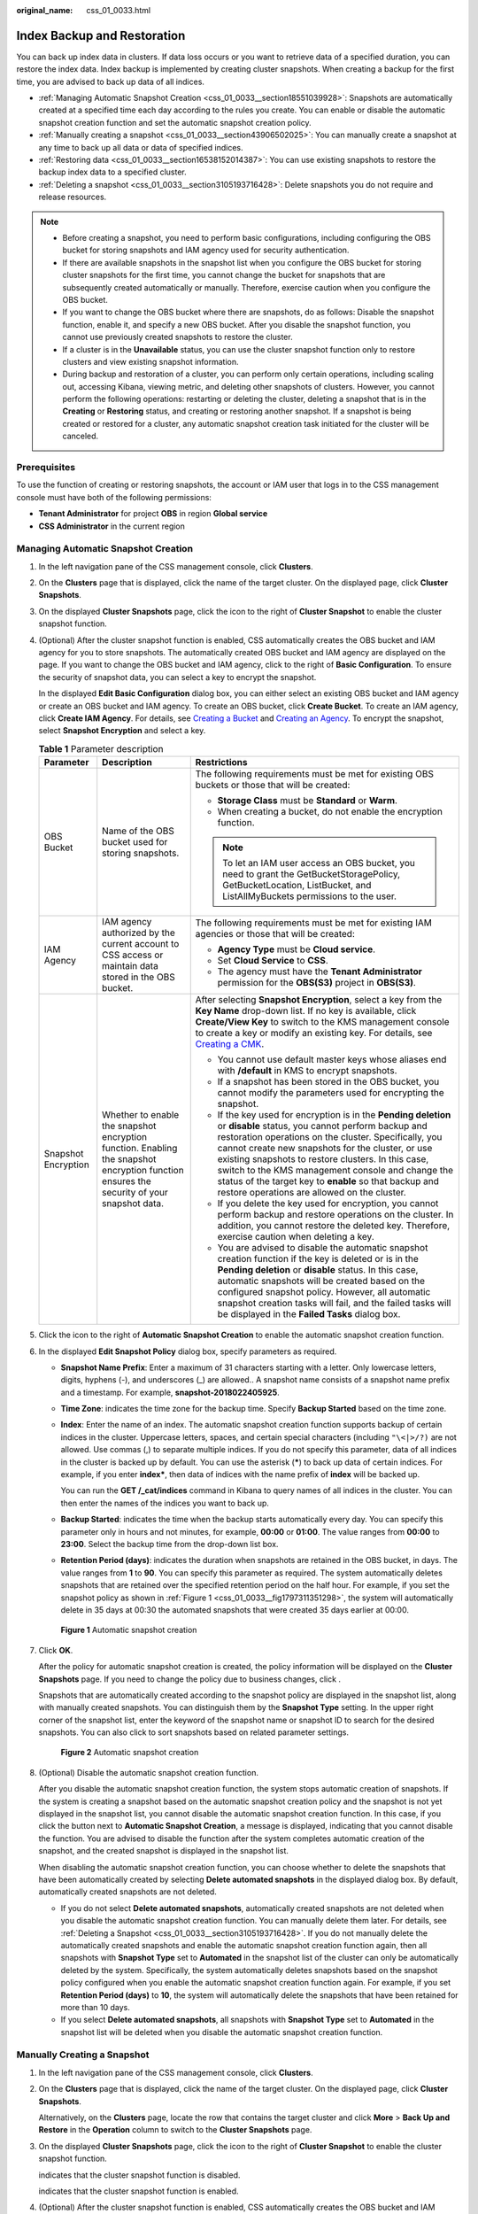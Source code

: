 :original_name: css_01_0033.html

.. _css_01_0033:

Index Backup and Restoration
============================

You can back up index data in clusters. If data loss occurs or you want to retrieve data of a specified duration, you can restore the index data. Index backup is implemented by creating cluster snapshots. When creating a backup for the first time, you are advised to back up data of all indices.

-  :ref:`Managing Automatic Snapshot Creation <css_01_0033__section18551039928>`: Snapshots are automatically created at a specified time each day according to the rules you create. You can enable or disable the automatic snapshot creation function and set the automatic snapshot creation policy.
-  :ref:`Manually creating a snapshot <css_01_0033__section43906502025>`: You can manually create a snapshot at any time to back up all data or data of specified indices.
-  :ref:`Restoring data <css_01_0033__section16538152014387>`: You can use existing snapshots to restore the backup index data to a specified cluster.
-  :ref:`Deleting a snapshot <css_01_0033__section3105193716428>`: Delete snapshots you do not require and release resources.

.. note::

   -  Before creating a snapshot, you need to perform basic configurations, including configuring the OBS bucket for storing snapshots and IAM agency used for security authentication.
   -  If there are available snapshots in the snapshot list when you configure the OBS bucket for storing cluster snapshots for the first time, you cannot change the bucket for snapshots that are subsequently created automatically or manually. Therefore, exercise caution when you configure the OBS bucket.
   -  If you want to change the OBS bucket where there are snapshots, do as follows: Disable the snapshot function, enable it, and specify a new OBS bucket. After you disable the snapshot function, you cannot use previously created snapshots to restore the cluster.
   -  If a cluster is in the **Unavailable** status, you can use the cluster snapshot function only to restore clusters and view existing snapshot information.
   -  During backup and restoration of a cluster, you can perform only certain operations, including scaling out, accessing Kibana, viewing metric, and deleting other snapshots of clusters. However, you cannot perform the following operations: restarting or deleting the cluster, deleting a snapshot that is in the **Creating** or **Restoring** status, and creating or restoring another snapshot. If a snapshot is being created or restored for a cluster, any automatic snapshot creation task initiated for the cluster will be canceled.

Prerequisites
-------------

To use the function of creating or restoring snapshots, the account or IAM user that logs in to the CSS management console must have both of the following permissions:

-  **Tenant Administrator** for project **OBS** in region **Global service**
-  **CSS Administrator** in the current region

.. _css_01_0033__section18551039928:

Managing Automatic Snapshot Creation
------------------------------------

#. In the left navigation pane of the CSS management console, click **Clusters**.

#. On the **Clusters** page that is displayed, click the name of the target cluster. On the displayed page, click **Cluster Snapshots**.

#. On the displayed **Cluster Snapshots** page, click the icon to the right of **Cluster Snapshot** to enable the cluster snapshot function.

#. .. _css_01_0033__li1597517249415:

   (Optional) After the cluster snapshot function is enabled, CSS automatically creates the OBS bucket and IAM agency for you to store snapshots. The automatically created OBS bucket and IAM agency are displayed on the page. If you want to change the OBS bucket and IAM agency, click |image1| to the right of **Basic Configuration**. To ensure the security of snapshot data, you can select a key to encrypt the snapshot.

   In the displayed **Edit Basic Configuration** dialog box, you can either select an existing OBS bucket and IAM agency or create an OBS bucket and IAM agency. To create an OBS bucket, click **Create Bucket**. To create an IAM agency, click **Create IAM Agency**. For details, see `Creating a Bucket <https://docs.otc.t-systems.com/en-us/usermanual/obs/en-us_topic_0045853662.html>`__ and `Creating an Agency <https://docs.otc.t-systems.com/en-us/usermanual/iam/en-us_topic_0046613147.html>`__. To encrypt the snapshot, select **Snapshot Encryption** and select a key.

   .. table:: **Table 1** Parameter description

      +-----------------------+-------------------------------------------------------------------------------------------------------------------------------------------+-------------------------------------------------------------------------------------------------------------------------------------------------------------------------------------------------------------------------------------------------------------------------------------------------------------------------------------------------------------------------------------------------------------------------------------------------------+
      | Parameter             | Description                                                                                                                               | Restrictions                                                                                                                                                                                                                                                                                                                                                                                                                                          |
      +=======================+===========================================================================================================================================+=======================================================================================================================================================================================================================================================================================================================================================================================================================================================+
      | OBS Bucket            | Name of the OBS bucket used for storing snapshots.                                                                                        | The following requirements must be met for existing OBS buckets or those that will be created:                                                                                                                                                                                                                                                                                                                                                        |
      |                       |                                                                                                                                           |                                                                                                                                                                                                                                                                                                                                                                                                                                                       |
      |                       |                                                                                                                                           | -  **Storage Class** must be **Standard** or **Warm**.                                                                                                                                                                                                                                                                                                                                                                                                |
      |                       |                                                                                                                                           | -  When creating a bucket, do not enable the encryption function.                                                                                                                                                                                                                                                                                                                                                                                     |
      |                       |                                                                                                                                           |                                                                                                                                                                                                                                                                                                                                                                                                                                                       |
      |                       |                                                                                                                                           | .. note::                                                                                                                                                                                                                                                                                                                                                                                                                                             |
      |                       |                                                                                                                                           |                                                                                                                                                                                                                                                                                                                                                                                                                                                       |
      |                       |                                                                                                                                           |    To let an IAM user access an OBS bucket, you need to grant the GetBucketStoragePolicy, GetBucketLocation, ListBucket, and ListAllMyBuckets permissions to the user.                                                                                                                                                                                                                                                                                |
      +-----------------------+-------------------------------------------------------------------------------------------------------------------------------------------+-------------------------------------------------------------------------------------------------------------------------------------------------------------------------------------------------------------------------------------------------------------------------------------------------------------------------------------------------------------------------------------------------------------------------------------------------------+
      | IAM Agency            | IAM agency authorized by the current account to CSS access or maintain data stored in the OBS bucket.                                     | The following requirements must be met for existing IAM agencies or those that will be created:                                                                                                                                                                                                                                                                                                                                                       |
      |                       |                                                                                                                                           |                                                                                                                                                                                                                                                                                                                                                                                                                                                       |
      |                       |                                                                                                                                           | -  **Agency Type** must be **Cloud service**.                                                                                                                                                                                                                                                                                                                                                                                                         |
      |                       |                                                                                                                                           | -  Set **Cloud Service** to **CSS**.                                                                                                                                                                                                                                                                                                                                                                                                                  |
      |                       |                                                                                                                                           | -  The agency must have the **Tenant Administrator** permission for the **OBS(S3)** project in **OBS(S3)**.                                                                                                                                                                                                                                                                                                                                           |
      +-----------------------+-------------------------------------------------------------------------------------------------------------------------------------------+-------------------------------------------------------------------------------------------------------------------------------------------------------------------------------------------------------------------------------------------------------------------------------------------------------------------------------------------------------------------------------------------------------------------------------------------------------+
      | Snapshot Encryption   | Whether to enable the snapshot encryption function. Enabling the snapshot encryption function ensures the security of your snapshot data. | After selecting **Snapshot Encryption**, select a key from the **Key Name** drop-down list. If no key is available, click **Create/View Key** to switch to the KMS management console to create a key or modify an existing key. For details, see `Creating a CMK <https://docs.otc.t-systems.com/en-us/usermanual/kms/en-us_topic_0034330265.html>`__.                                                                                               |
      |                       |                                                                                                                                           |                                                                                                                                                                                                                                                                                                                                                                                                                                                       |
      |                       |                                                                                                                                           | -  You cannot use default master keys whose aliases end with **/default** in KMS to encrypt snapshots.                                                                                                                                                                                                                                                                                                                                                |
      |                       |                                                                                                                                           | -  If a snapshot has been stored in the OBS bucket, you cannot modify the parameters used for encrypting the snapshot.                                                                                                                                                                                                                                                                                                                                |
      |                       |                                                                                                                                           | -  If the key used for encryption is in the **Pending deletion** or **disable** status, you cannot perform backup and restoration operations on the cluster. Specifically, you cannot create new snapshots for the cluster, or use existing snapshots to restore clusters. In this case, switch to the KMS management console and change the status of the target key to **enable** so that backup and restore operations are allowed on the cluster. |
      |                       |                                                                                                                                           | -  If you delete the key used for encryption, you cannot perform backup and restore operations on the cluster. In addition, you cannot restore the deleted key. Therefore, exercise caution when deleting a key.                                                                                                                                                                                                                                      |
      |                       |                                                                                                                                           | -  You are advised to disable the automatic snapshot creation function if the key is deleted or is in the **Pending deletion** or **disable** status. In this case, automatic snapshots will be created based on the configured snapshot policy. However, all automatic snapshot creation tasks will fail, and the failed tasks will be displayed in the **Failed Tasks** dialog box.                                                                 |
      +-----------------------+-------------------------------------------------------------------------------------------------------------------------------------------+-------------------------------------------------------------------------------------------------------------------------------------------------------------------------------------------------------------------------------------------------------------------------------------------------------------------------------------------------------------------------------------------------------------------------------------------------------+

#. Click the icon to the right of **Automatic Snapshot Creation** to enable the automatic snapshot creation function.

#. In the displayed **Edit Snapshot Policy** dialog box, specify parameters as required.

   -  **Snapshot Name Prefix**: Enter a maximum of 31 characters starting with a letter. Only lowercase letters, digits, hyphens (-), and underscores (_) are allowed.. A snapshot name consists of a snapshot name prefix and a timestamp. For example, **snapshot-2018022405925**.

   -  **Time Zone**: indicates the time zone for the backup time. Specify **Backup Started** based on the time zone.

   -  **Index**: Enter the name of an index. The automatic snapshot creation function supports backup of certain indices in the cluster. Uppercase letters, spaces, and certain special characters (including ``"\<|>/?)`` are not allowed. Use commas (,) to separate multiple indices. If you do not specify this parameter, data of all indices in the cluster is backed up by default. You can use the asterisk (**\***) to back up data of certain indices. For example, if you enter **index\***, then data of indices with the name prefix of **index** will be backed up.

      You can run the **GET /_cat/indices** command in Kibana to query names of all indices in the cluster. You can then enter the names of the indices you want to back up.

   -  **Backup Started**: indicates the time when the backup starts automatically every day. You can specify this parameter only in hours and not minutes, for example, **00:00** or **01:00**. The value ranges from **00:00** to **23:00**. Select the backup time from the drop-down list box.

   -  **Retention Period (days)**: indicates the duration when snapshots are retained in the OBS bucket, in days. The value ranges from **1** to **90**. You can specify this parameter as required. The system automatically deletes snapshots that are retained over the specified retention period on the half hour. For example, if you set the snapshot policy as shown in :ref:`Figure 1 <css_01_0033__fig1797311351298>`, the system will automatically delete in 35 days at 00:30 the automated snapshots that were created 35 days earlier at 00:00.

   .. _css_01_0033__fig1797311351298:

   .. figure:: /_static/images/en-us_image_0000001474725844.png
      :alt: **Figure 1** Automatic snapshot creation

      **Figure 1** Automatic snapshot creation

#. Click **OK**.

   After the policy for automatic snapshot creation is created, the policy information will be displayed on the **Cluster Snapshots** page. If you need to change the policy due to business changes, click |image2|.

   Snapshots that are automatically created according to the snapshot policy are displayed in the snapshot list, along with manually created snapshots. You can distinguish them by the **Snapshot Type** setting. In the upper right corner of the snapshot list, enter the keyword of the snapshot name or snapshot ID to search for the desired snapshots. You can also click |image3| to sort snapshots based on related parameter settings.


   .. figure:: /_static/images/en-us_image_0000001524766289.png
      :alt: **Figure 2** Automatic snapshot creation

      **Figure 2** Automatic snapshot creation

#. (Optional) Disable the automatic snapshot creation function.

   After you disable the automatic snapshot creation function, the system stops automatic creation of snapshots. If the system is creating a snapshot based on the automatic snapshot creation policy and the snapshot is not yet displayed in the snapshot list, you cannot disable the automatic snapshot creation function. In this case, if you click the button next to **Automatic Snapshot Creation**, a message is displayed, indicating that you cannot disable the function. You are advised to disable the function after the system completes automatic creation of the snapshot, and the created snapshot is displayed in the snapshot list.

   When disabling the automatic snapshot creation function, you can choose whether to delete the snapshots that have been automatically created by selecting **Delete automated snapshots** in the displayed dialog box. By default, automatically created snapshots are not deleted.

   -  If you do not select **Delete automated snapshots**, automatically created snapshots are not deleted when you disable the automatic snapshot creation function. You can manually delete them later. For details, see :ref:`Deleting a Snapshot <css_01_0033__section3105193716428>`. If you do not manually delete the automatically created snapshots and enable the automatic snapshot creation function again, then all snapshots with **Snapshot Type** set to **Automated** in the snapshot list of the cluster can only be automatically deleted by the system. Specifically, the system automatically deletes snapshots based on the snapshot policy configured when you enable the automatic snapshot creation function again. For example, if you set **Retention Period (days)** to **10**, the system will automatically delete the snapshots that have been retained for more than 10 days.
   -  If you select **Delete automated snapshots**, all snapshots with **Snapshot Type** set to **Automated** in the snapshot list will be deleted when you disable the automatic snapshot creation function.

.. _css_01_0033__section43906502025:

Manually Creating a Snapshot
----------------------------

#. In the left navigation pane of the CSS management console, click **Clusters**.

#. On the **Clusters** page that is displayed, click the name of the target cluster. On the displayed page, click **Cluster Snapshots**.

   Alternatively, on the **Clusters** page, locate the row that contains the target cluster and click **More** > **Back Up and Restore** in the **Operation** column to switch to the **Cluster Snapshots** page.

#. On the displayed **Cluster Snapshots** page, click the icon to the right of **Cluster Snapshot** to enable the cluster snapshot function.

   |image4| indicates that the cluster snapshot function is disabled.

   |image5| indicates that the cluster snapshot function is enabled.

#. (Optional) After the cluster snapshot function is enabled, CSS automatically creates the OBS bucket and IAM agency for you to store snapshots. The automatically created OBS bucket and IAM agency are displayed on the page. If you want to change the OBS bucket and IAM agency, click |image6| to the right of **Basic Configuration**. For details about how to configure parameters involved in the basic configuration, see :ref:`4 <css_01_0033__li1597517249415>`.

#. After basic configurations are completed, click **Create**.

   -  **Name** indicates the name of the manually created snapshot, which can contain 4 to 64 characters and must start with a lowercase letter. Only lowercase letters, digits, hyphens (-), and underscores (_) are allowed. For snapshots you create manually, you can specify the snapshot name. The system will not automatically add the time information to the snapshot name.
   -  **Index**: Enter the name of an index. The manually created snapshot can back up data of certain indices in the cluster. The value can contain 0 to 1,024 characters. Uppercase letters, spaces, and certain special characters (including ``"\<|>/?)`` are not allowed. Multiple index names are separated by commas (,). If you do not specify this parameter, data of all indices in the cluster is backed up by default. You can use the asterisk (**\***) to back up data of certain indices. For example, if you enter **2018-06\***, then data of indices with the name prefix of **2018-06** will be backed up.

      .. note::

         Run the **GET /_cat/indices** command in Kibana to query all index names in the cluster.

   -  **Description**: indicates the description of the created snapshot. The value contains 0 to 256 characters, and certain special characters (**<>**) are not allowed.


   .. figure:: /_static/images/en-us_image_0000001524766273.png
      :alt: **Figure 3** Creating a snapshot

      **Figure 3** Creating a snapshot

#. Click **OK**.

   After the snapshot is created, it will be displayed in the snapshot list. The status **Available** indicates that the snapshot is created successfully. All automatically and manually created snapshots are displayed in the snapshot list. You can distinguish them by the **Snapshot Type** setting. In the upper right corner of the snapshot list, enter the keyword of the snapshot name or snapshot ID to search for the desired snapshots. You can also click |image7| to sort snapshots based on related parameter settings.

.. _css_01_0033__section16538152014387:

Restoring Data
--------------

You can use snapshots whose **Snapshot Status** is **Available** to restore cluster data. The stored snapshot data can be restored to other clusters.

Restoring data will overwrite current data in clusters. Therefore, exercise caution when restoring data.

#. In the **Snapshots** area, locate the row that contains the snapshot you want to restore and click **Restore** in the **Operation** column.

#. In the displayed dialog box, specify parameters as required.

   **Index**: Enter the name of the index you want to restore. If you do not specify any index name, data of all indices will be restored. The value can contain 0 to 1,024 characters. Uppercase letters, spaces, and certain special characters (including ``"\<|>/?)`` are not allowed.

   **Rename Pattern**: Enter a regular expression. Indices that match the regular expression are restored. The default value **index_(.+)** indicates restoring data of all indices. The value contains 0 to 1,024 characters. Uppercase letters, spaces, and certain special characters (including ``"\<|>/?,)`` are not allowed.

   **Rename Replacement**: Enter the index renaming rule. The default value **restored_index_$1** indicates that **restored\_** is added in front of the names of all restored indices. The value can contain 0 to 1,024 characters. Uppercase letters, spaces, and certain special characters (including ``"\<|>/?,)`` are not allowed. You can set **Rename Replacement** only if you have specified **Rename Pattern**.

   **Cluster**: Select the cluster that you want to restore. You can select the current cluster or others. However, you can only restore the snapshot to clusters whose status is **Available**. If the status of the current cluster is **Unavailable**, you cannot restore the snapshot to the current cluster. If you select another cluster and two or more indices in the cluster have the same name, data of all indices with the same name as the name you specify will be overwritten. Therefore, exercise caution when you set the parameters.


   .. figure:: /_static/images/en-us_image_0000001525365813.png
      :alt: **Figure 4** Restoring a snapshot

      **Figure 4** Restoring a snapshot

#. Click **OK**. If restoration succeeds, **Task Status** of the snapshot in the snapshot list will change to **Restoration succeeded**, and the index data is generated again according to the snapshot information.


   .. figure:: /_static/images/en-us_image_0000001474566000.png
      :alt: **Figure 5** Successful restoration

      **Figure 5** Successful restoration

.. _css_01_0033__section3105193716428:

Deleting a Snapshot
-------------------

If you no longer need a snapshot, delete it to release storage resources. If the automatic snapshot creation function is enabled, snapshots that are automatically created cannot be deleted manually, and the system automatically deletes these snapshots on the half hour after the time specified by **Retention Period (days)**. If you disable the automatic snapshot creation function while retaining the automated snapshots, then you can manually delete them later. If you do not manually delete the automatically created snapshots and enable the automatic snapshot creation function again, then all snapshots with **Snapshot Type** set to **Automated** in the snapshot list of the cluster can only be automatically deleted by the system.

.. note::

   After a snapshot is deleted, its data cannot be restored. Exercise caution when deleting a snapshot.

#. In the **Snapshots** area, locate the row containing the target snapshot and click **Delete** in the **Operation** column.
#. In the **Delete Snapshot** dialog box that is displayed, click **Yes**.

.. |image1| image:: /_static/images/en-us_image_0000001474246364.png
.. |image2| image:: /_static/images/en-us_image_0000001474246364.png
.. |image3| image:: /_static/images/en-us_image_0000001474246376.png
.. |image4| image:: /_static/images/en-us_image_0000001525365809.png
.. |image5| image:: /_static/images/en-us_image_0000001525365829.png
.. |image6| image:: /_static/images/en-us_image_0000001474246364.png
.. |image7| image:: /_static/images/en-us_image_0000001474246376.png
